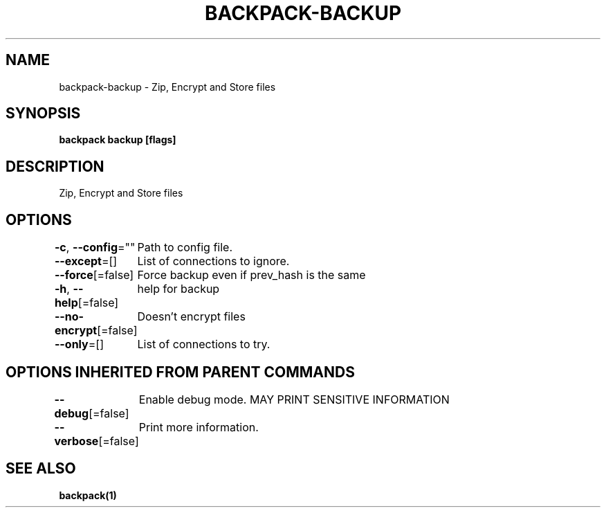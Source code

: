 .nh
.TH "BACKPACK-BACKUP" "1" "May 2022" "" ""

.SH NAME
.PP
backpack-backup - Zip, Encrypt and Store files


.SH SYNOPSIS
.PP
\fBbackpack backup [flags]\fP


.SH DESCRIPTION
.PP
Zip, Encrypt and Store files


.SH OPTIONS
.PP
\fB-c\fP, \fB--config\fP=""
	Path to config file.

.PP
\fB--except\fP=[]
	List of connections to ignore.

.PP
\fB--force\fP[=false]
	Force backup even if prev_hash is the same

.PP
\fB-h\fP, \fB--help\fP[=false]
	help for backup

.PP
\fB--no-encrypt\fP[=false]
	Doesn't encrypt files

.PP
\fB--only\fP=[]
	List of connections to try.


.SH OPTIONS INHERITED FROM PARENT COMMANDS
.PP
\fB--debug\fP[=false]
	Enable debug mode. MAY PRINT SENSITIVE INFORMATION

.PP
\fB--verbose\fP[=false]
	Print more information.


.SH SEE ALSO
.PP
\fBbackpack(1)\fP
